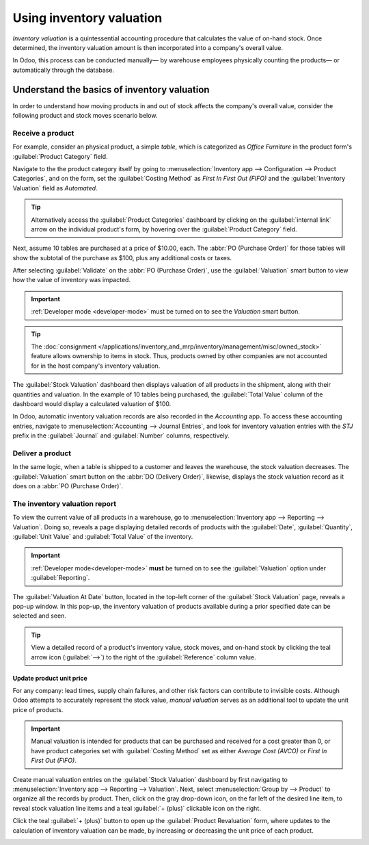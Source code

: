 =========================
Using inventory valuation
=========================

*Inventory valuation* is a quintessential accounting procedure that calculates the value of on-hand
stock. Once determined, the inventory valuation amount is then incorporated into a company's overall
value.

In Odoo, this process can be conducted manually— by warehouse employees physically counting the
products— or automatically through the database.

.. seealso::
   :ref:`Inventory valuation configuration <inventory/inventory_valuation_config>`

Understand the basics of inventory valuation
============================================

In order to understand how moving products in and out of stock affects the company's overall value,
consider the following product and stock moves scenario below.

Receive a product
-----------------

For example, consider an physical product, a simple *table*, which is categorized as `Office
Furniture` in the product form's :guilabel:`Product Category` field.

Navigate to the the product category itself by going to :menuselection:`Inventory app -->
Configuration --> Product Categories`, and on the form, set the :guilabel:`Costing Method` as `First
In First Out (FIFO)` and the :guilabel:`Inventory Valuation` field as `Automated`.

.. tip::
   Alternatively access the :guilabel:`Product Categories` dashboard by clicking on the
   :guilabel:`internal link` arrow on the individual product's form, by hovering over the
   :guilabel:`Product Category` field.

Next, assume 10 tables are purchased at a price of $10.00, each. The :abbr:`PO (Purchase Order)` for
those tables will show the subtotal of the purchase as $100, plus any additional costs or taxes.

.. image:: using_inventory_valuation/purchase-order.png
   :align: center
   :alt: Purchase order with 10 tables products valued at $10 each.

After selecting :guilabel:`Validate` on the :abbr:`PO (Purchase Order)`, use the
:guilabel:`Valuation` smart button to view how the value of inventory was impacted.

.. image:: using_inventory_valuation/valuation-smart-button.png
   :align: center
   :alt: Valuation smart button on a receipt.

.. important::
   :ref:`Developer mode <developer-mode>` must be turned on to see the *Valuation* smart button.

.. tip::
   The :doc:`consignment </applications/inventory_and_mrp/inventory/management/misc/owned_stock>`
   feature allows ownership to items in stock. Thus, products owned by other companies are not
   accounted for in the host company's inventory valuation.

The :guilabel:`Stock Valuation` dashboard then displays valuation of all products in the shipment,
along with their quantities and valuation. In the example of 10 tables being purchased, the
:guilabel:`Total Value` column of the dashboard would display a calculated valuation of $100.

.. image:: using_inventory_valuation/stock-valuation-product.png
   :align: center
   :alt: Stock valuation page depicting the products within a shipment.

In Odoo, automatic inventory valuation records are also recorded in the *Accounting* app. To access
these accounting entries, navigate to :menuselection:`Accounting --> Journal Entries`, and look for
inventory valuation entries with the `STJ` prefix in the :guilabel:`Journal` and :guilabel:`Number`
columns, respectively.

.. image:: using_inventory_valuation/inventory-valuation-entry.png
   :align: center
   :alt: Accounting entry for the inventory valuation of 10 tables.

Deliver a product
-----------------

In the same logic, when a table is shipped to a customer and leaves the warehouse, the stock
valuation decreases. The :guilabel:`Valuation` smart button on the :abbr:`DO (Delivery Order)`,
likewise, displays the stock valuation record as it does on a :abbr:`PO (Purchase Order)`.

.. image:: using_inventory_valuation/decreased-stock-valuation.png
   :align: center
   :alt: Decreased stock valuation after a product is shipped.

The inventory valuation report
------------------------------

To view the current value of all products in a warehouse, go to :menuselection:`Inventory app -->
Reporting --> Valuation`. Doing so, reveals a page displaying detailed records of products with the
:guilabel:`Date`, :guilabel:`Quantity`, :guilabel:`Unit Value` and :guilabel:`Total Value` of the
inventory.

.. important::
   :ref:`Developer mode<developer-mode>` **must** be turned on to see the :guilabel:`Valuation`
   option under :guilabel:`Reporting`.

.. image:: using_inventory_valuation/inventory-valuation-products.png
   :align: center
   :alt: Inventory valuation report showing multiple products.

The :guilabel:`Valuation At Date` button, located in the top-left corner of the :guilabel:`Stock
Valuation` page, reveals a pop-up window. In this pop-up, the inventory valuation of products
available during a prior specified date can be selected and seen.

.. tip::
   View a detailed record of a product's inventory value, stock moves, and on-hand stock by
   clicking the teal arrow icon (:guilabel:`-->`) to the right of the :guilabel:`Reference` column
   value.

Update product unit price
~~~~~~~~~~~~~~~~~~~~~~~~~

For any company: lead times, supply chain failures, and other risk factors can contribute to
invisible costs. Although Odoo attempts to accurately represent the stock value, *manual valuation*
serves as an additional tool to update the unit price of products.

.. important::
   Manual valuation is intended for products that can be purchased and received for a cost greater
   than 0, or have product categories set with :guilabel:`Costing Method` set as either `Average
   Cost (AVCO)` or `First In First Out (FIFO)`.

.. image:: using_inventory_valuation/add-manual-valuation.png
   :align: center
   :alt: Add manual valuation of stock value to a product.

Create manual valuation entries on the :guilabel:`Stock Valuation` dashboard by first navigating to
:menuselection:`Inventory app --> Reporting --> Valuation`. Next, select :menuselection:`Group by
--> Product` to organize all the records by product. Then, click on the gray drop-down icon, on the
far left of the desired line item, to reveal stock valuation line items and a teal :guilabel:`+
(plus)` clickable icon on the right.

Click the teal :guilabel:`+ (plus)` button to open up the :guilabel:`Product Revaluation` form,
where updates to the calculation of inventory valuation can be made, by increasing or decreasing the
unit price of each product.

.. image:: using_inventory_valuation/product-revaluation.png
   :align: center
   :alt: Product revaluation form adding a value of $1.00 with the reason being inflation.
